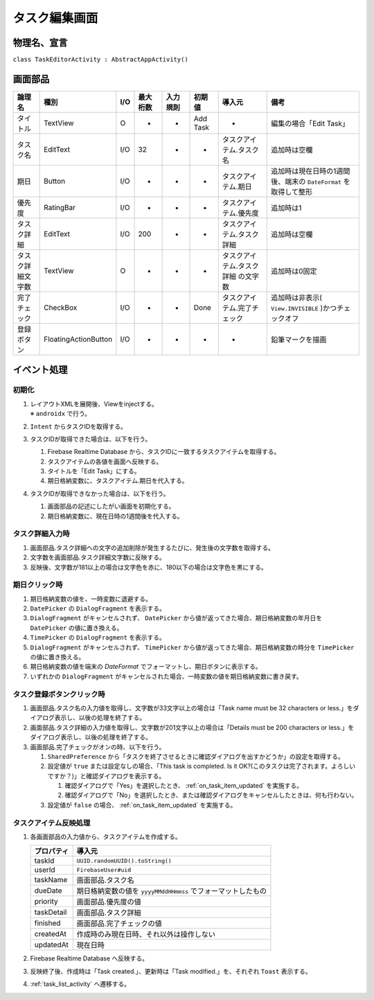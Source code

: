 .. _task_editor_activity:

==============
タスク編集画面
==============

物理名、宣言
============

``class TaskEditorActivity : AbstractAppActivity()``


画面部品
========

.. list-table::
   :header-rows: 1

   * - 論理名
     - 種別
     - I/O
     - 最大桁数
     - 入力規則
     - 初期値
     - 導入元
     - 備考
   * - タイトル
     - TextView
     - O
     - -
     - -
     - Add Task
     - -
     - 編集の場合「Edit Task」
   * - タスク名
     - EditText
     - I/O
     - 32
     - -
     - -
     - タスクアイテム.タスク名
     - 追加時は空欄
   * - 期日
     - Button
     - I/O
     - -
     - -
     - -
     - タスクアイテム.期日
     - 追加時は現在日時の1週間後、端末の ``DateFormat`` を取得して整形
   * - 優先度
     - RatingBar
     - I/O
     - -
     - -
     - -
     - タスクアイテム.優先度
     - 追加時は1
   * - タスク詳細
     - EditText
     - I/O
     - 200
     - -
     - -
     - タスクアイテム.タスク詳細
     - 追加時は空欄
   * - タスク詳細文字数
     - TextView
     - O
     - -
     - -
     - -
     - タスクアイテム.タスク詳細 の文字数
     - 追加時は0固定
   * - 完了チェック
     - CheckBox
     - I/O
     - -
     - -
     - Done
     - タスクアイテム.完了チェック
     - 追加時は非表示( ``View.INVISIBLE`` )かつチェックオフ
   * - 登録ボタン
     - FloatingActionButton
     - I/O
     - -
     - -
     - -
     - -
     - 鉛筆マークを描画

イベント処理
============

初期化
------

#. | レイアウトXMLを展開後、Viewをinjectする。
   | ※ ``androidx`` で行う。
#. ``Intent`` からタスクIDを取得する。
#. タスクIDが取得できた場合は、以下を行う。

   #. Firebase Realtime Database から、タスクIDに一致するタスクアイテムを取得する。
   #. タスクアイテムの各値を画面へ反映する。
   #. タイトルを「Edit Task」にする。
   #. 期日格納変数に、タスクアイテム.期日を代入する。

#. タスクIDが取得できなかった場合は、以下を行う。

   #. 画面部品の記述にしたがい画面を初期化する。
   #. 期日格納変数に、現在日時の1週間後を代入する。

タスク詳細入力時
----------------

#. 画面部品.タスク詳細への文字の追加削除が発生するたびに、発生後の文字数を取得する。
#. 文字数を画面部品.タスク詳細文字数に反映する。
#. 反映後、文字数が181以上の場合は文字色を赤に、180以下の場合は文字色を黒にする。

期日クリック時
--------------

#. 期日格納変数の値を、一時変数に退避する。
#. ``DatePicker`` の ``DialogFragment`` を表示する。
#. ``DialogFragment`` がキャンセルされず、 ``DatePicker`` から値が返ってきた場合、期日格納変数の年月日を ``DatePicker`` の値に置き換える。
#. ``TimePicker`` の ``DialogFragment`` を表示する。
#. ``DialogFragment`` がキャンセルされず、 ``TimePicker`` から値が返ってきた場合、期日格納変数の時分を ``TimePicker`` の値に置き換える。
#. 期日格納変数の値を端末の `DateFormat` でフォーマットし、期日ボタンに表示する。
#. いずれかの ``DialogFragment`` がキャンセルされた場合、一時変数の値を期日格納変数に書き戻す。

タスク登録ボタンクリック時
--------------------------

#. 画面部品.タスク名の入力値を取得し、文字数が33文字以上の場合は「Task name must be 32 characters or less.」をダイアログ表示し、以後の処理を終了する。
#. 画面部品.タスク詳細の入力値を取得し、文字数が201文字以上の場合は「Details must be 200 characters or less.」をダイアログ表示し、以後の処理を終了する。
#. 画面部品.完了チェックがオンの時、以下を行う。

   #. ``SharedPreference`` から「タスクを終了させるときに確認ダイアログを出すかどうか」の設定を取得する。
   #. 設定値が ``true`` または設定なしの場合、「This task is completed. Is it OK?(このタスクは完了されます。よろしいですか？)」と確認ダイアログを表示する。

      #. 確認ダイアログで「Yes」を選択したとき、 :ref:`on_task_item_updated` を実施する。
      #. 確認ダイアログで「No」を選択したとき、または確認ダイアログをキャンセルしたときは、何も行わない。

   #. 設定値が ``false`` の場合、 :ref:`on_task_item_updated` を実施する。

.. _on_task_item_updated:

タスクアイテム反映処理
----------------------

#. 各画面部品の入力値から、タスクアイテムを作成する。

   +------------+--------------------------------------------------------------+
   | プロパティ | 導入元                                                       |
   +============+==============================================================+
   | taskId     | ``UUID.randomUUID().toString()``                             |
   +------------+--------------------------------------------------------------+
   | userId     | ``FirebaseUser#uid``                                         |
   +------------+--------------------------------------------------------------+
   | taskName   | 画面部品.タスク名                                            |
   +------------+--------------------------------------------------------------+
   | dueDate    | 期日格納変数の値を ``yyyyMMddHHmmss`` でフォーマットしたもの |
   +------------+--------------------------------------------------------------+
   | priority   | 画面部品.優先度の値                                          |
   +------------+--------------------------------------------------------------+
   | taskDetail | 画面部品.タスク詳細                                          |
   +------------+--------------------------------------------------------------+
   | finished   | 画面部品.完了チェックの値                                    |
   +------------+--------------------------------------------------------------+
   | createdAt  | 作成時のみ現在日時、それ以外は操作しない                     |
   +------------+--------------------------------------------------------------+
   | updatedAt  | 現在日時                                                     |
   +------------+--------------------------------------------------------------+

#. Firebase Realtime Database へ反映する。
#. 反映終了後、作成時は「Task created.」、更新時は「Task modified.」を、それぞれ ``Toast`` 表示する。
#. :ref:`task_list_activity` へ遷移する。
